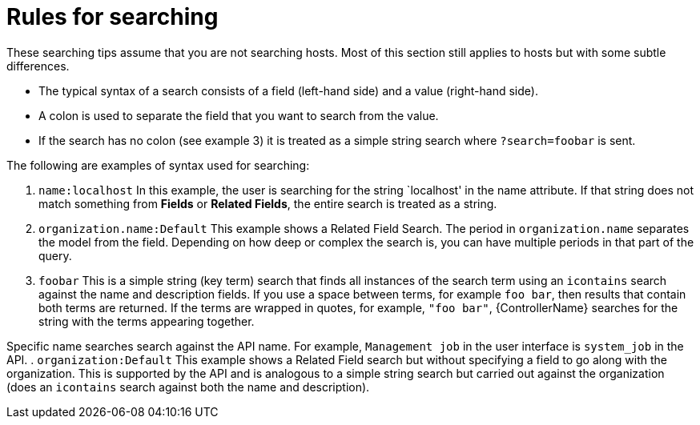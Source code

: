 [id="ref-controller-search-tips"]

= Rules for searching

These searching tips assume that you are not searching hosts. 
Most of this section still applies to hosts but with some subtle differences. 

* The typical syntax of a search consists of a field (left-hand side) and a value (right-hand side). 
* A colon is used to separate the field that you want to search from the value. 
* If the search has no colon (see example 3) it is treated as a simple string search where `?search=foobar` is sent. 

The following are examples of syntax used for searching:

. `name:localhost` In this example, the user is searching for the string `localhost' in the name attribute. 
If that string does not match something from *Fields* or *Related Fields*, the entire search is treated as a string. 
. `organization.name:Default` This example shows a Related Field Search.
The period in `organization.name` separates the model from the field. 
Depending on how deep or complex the search is, you can have multiple periods in that part of the query.
. `foobar` This is a simple string (key term) search that finds all instances of the search term using an `icontains` search against the name and description fields. 
If you use a space between terms, for example `foo bar`, then results that contain both terms are returned. 
If the terms are wrapped in quotes, for example, `"foo bar"`, {ControllerName} searches for the string with the terms appearing together. 

Specific name searches search against the API name. For example, `Management job` in the user interface is `system_job` in the API.
. `organization:Default` This example shows a Related Field search but without specifying a field to go along with the organization. 
This is supported by the API and is analogous to a simple string search but carried out against the organization (does an `icontains` search against both the name and description).



